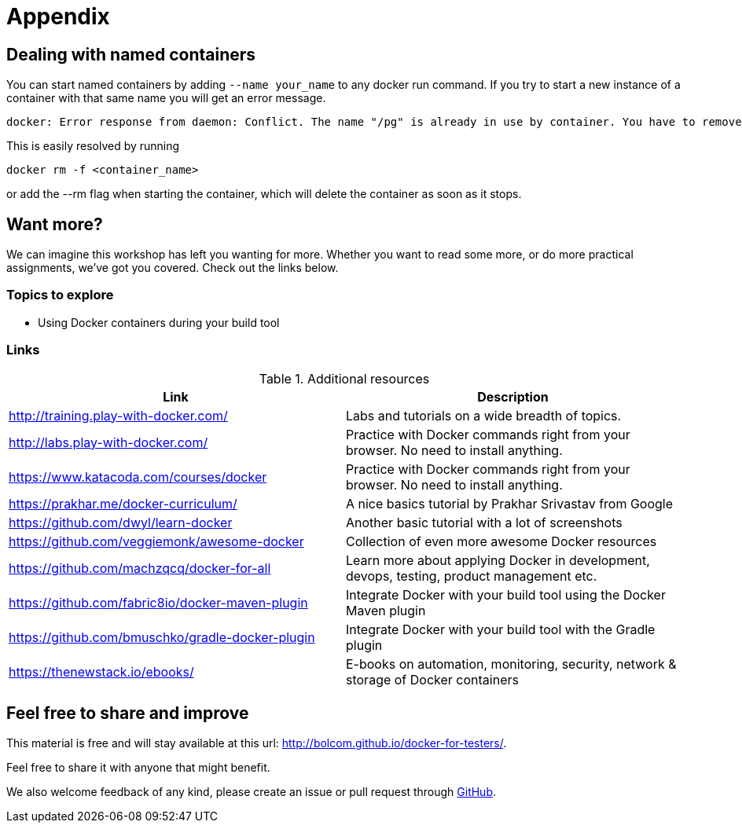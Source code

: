 = Appendix

== Dealing with named containers
You can start named containers by adding `--name your_name` to any docker run command. If you try to start a new instance of a container with that same name you will get an error message.

 docker: Error response from daemon: Conflict. The name "/pg" is already in use by container. You have to remove (or rename) that container to be able to reuse that name..

This is easily resolved by running

 docker rm -f <container_name>

or add the --rm flag when starting the container, which will delete the container as soon as it stops.

[[want-more]]
== Want more?

We can imagine this workshop has left you wanting for more. Whether you want to read some more, or do more practical assignments, we've got you covered. Check out the links below.

=== Topics to explore

- Using Docker containers during your build tool

=== Links
.Additional resources
[options="header"]
|===
|Link|Description
|http://training.play-with-docker.com/|Labs and tutorials on a wide breadth of topics.
|http://labs.play-with-docker.com/|Practice with Docker commands right from your browser. No need to install anything.
|https://www.katacoda.com/courses/docker|Practice with Docker commands right from your browser. No need to install anything.
|https://prakhar.me/docker-curriculum/|A nice basics tutorial by Prakhar Srivastav from Google
|https://github.com/dwyl/learn-docker|Another basic tutorial with a lot of screenshots
|https://github.com/veggiemonk/awesome-docker|Collection of even more awesome Docker resources
|https://github.com/machzqcq/docker-for-all|Learn more about applying Docker in development, devops, testing, product management etc.
|https://github.com/fabric8io/docker-maven-plugin|Integrate Docker with your build tool using the Docker Maven plugin
|https://github.com/bmuschko/gradle-docker-plugin|Integrate Docker with your build tool with the Gradle plugin
|https://thenewstack.io/ebooks/|E-books on automation, monitoring, security, network & storage of Docker containers
|===

== Feel free to share and improve

This material is free and will stay available at this url: http://bolcom.github.io/docker-for-testers/.

Feel free to share it with anyone that might benefit.

We also welcome feedback of any kind, please create an issue or pull request through https://github.com/bolcom/docker-for-testers[GitHub].